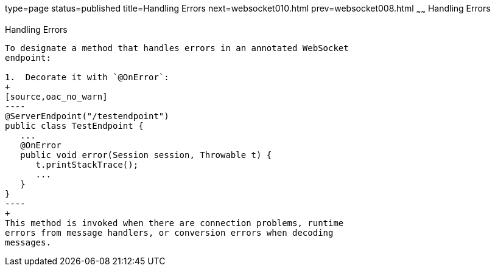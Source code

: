 type=page
status=published
title=Handling Errors
next=websocket010.html
prev=websocket008.html
~~~~~~
Handling Errors
===============

[[BABDEJHB]]

[[handling-errors]]
Handling Errors
---------------

To designate a method that handles errors in an annotated WebSocket
endpoint:

1.  Decorate it with `@OnError`:
+
[source,oac_no_warn]
----
@ServerEndpoint("/testendpoint")
public class TestEndpoint {
   ...
   @OnError
   public void error(Session session, Throwable t) {
      t.printStackTrace();
      ...
   }
}
----
+
This method is invoked when there are connection problems, runtime
errors from message handlers, or conversion errors when decoding
messages.


